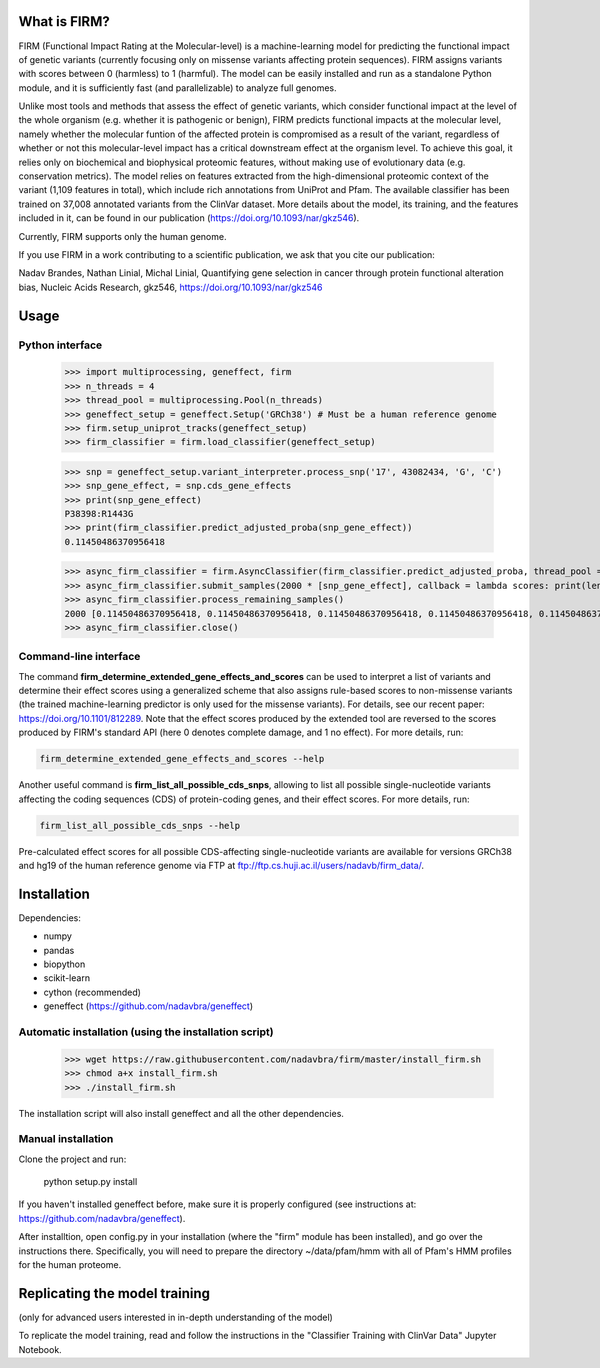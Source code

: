 What is FIRM?
==========

FIRM (Functional Impact Rating at the Molecular-level) is a machine-learning model for predicting the functional impact of genetic variants (currently focusing only on missense variants affecting protein sequences). FIRM assigns variants with scores between 0 (harmless) to 1 (harmful). The model can be easily installed and run as a standalone Python module, and it is sufficiently fast (and parallelizable) to analyze full genomes.

Unlike most tools and methods that assess the effect of genetic variants, which consider functional impact at the level of the whole organism (e.g. whether it is pathogenic or benign), FIRM predicts functional impacts at the molecular level, namely whether the molecular funtion of the affected protein is compromised as a result of the variant, regardless of whether or not this molecular-level impact has a critical downstream effect at the organism level. To achieve this goal, it relies only on biochemical and biophysical proteomic features, without making use of evolutionary data (e.g. conservation metrics). The model relies on features extracted from the high-dimensional proteomic context of the variant (1,109 features in total), which include rich annotations from UniProt and Pfam.
The available classifier has been trained on 37,008 annotated variants from the ClinVar dataset. More details about the model, its training, and the features included in it, can be found in our publication (https://doi.org/10.1093/nar/gkz546). 

Currently, FIRM supports only the human genome.

If you use FIRM in a work contributing to a scientific publication, we ask that you cite our publication:

Nadav Brandes, Nathan Linial, Michal Linial, Quantifying gene selection in cancer through protein functional alteration bias, Nucleic Acids Research, gkz546, https://doi.org/10.1093/nar/gkz546


Usage
==========

Python interface
----
    
    >>> import multiprocessing, geneffect, firm
    >>> n_threads = 4
    >>> thread_pool = multiprocessing.Pool(n_threads)
    >>> geneffect_setup = geneffect.Setup('GRCh38') # Must be a human reference genome
    >>> firm.setup_uniprot_tracks(geneffect_setup)
    >>> firm_classifier = firm.load_classifier(geneffect_setup)
    
    >>> snp = geneffect_setup.variant_interpreter.process_snp('17', 43082434, 'G', 'C')
    >>> snp_gene_effect, = snp.cds_gene_effects
    >>> print(snp_gene_effect)
    P38398:R1443G
    >>> print(firm_classifier.predict_adjusted_proba(snp_gene_effect))
    0.11450486370956418
    
    >>> async_firm_classifier = firm.AsyncClassifier(firm_classifier.predict_adjusted_proba, thread_pool = thread_pool, n_threads = n_threads)
    >>> async_firm_classifier.submit_samples(2000 * [snp_gene_effect], callback = lambda scores: print(len(scores), scores[:10]))
    >>> async_firm_classifier.process_remaining_samples()
    2000 [0.11450486370956418, 0.11450486370956418, 0.11450486370956418, 0.11450486370956418, 0.11450486370956418, 0.11450486370956418, 0.11450486370956418, 0.11450486370956418, 0.11450486370956418, 0.11450486370956418]
    >>> async_firm_classifier.close()    


Command-line interface
----

The command **firm_determine_extended_gene_effects_and_scores** can be used to interpret a list of variants and determine their effect scores using a generalized scheme that also assigns rule-based scores to non-missense variants (the trained machine-learning predictor is only used for the missense variants). For details, see our recent paper: https://doi.org/10.1101/812289. Note that the effect scores produced by the extended tool are reversed to the scores produced by FIRM's standard API (here 0 denotes complete damage, and 1 no effect). For more details, run:

.. code-block:: cshell
    
    firm_determine_extended_gene_effects_and_scores --help
    
Another useful command is **firm_list_all_possible_cds_snps**, allowing to list all possible single-nucleotide variants affecting the coding sequences (CDS) of protein-coding genes, and their effect scores. For more details, run:

.. code-block:: cshell
    
    firm_list_all_possible_cds_snps --help
    
Pre-calculated effect scores for all possible CDS-affecting single-nucleotide variants are available for versions GRCh38 and hg19 of the human reference genome via FTP at ftp://ftp.cs.huji.ac.il/users/nadavb/firm_data/. 

Installation
==========

Dependencies:

* numpy
* pandas
* biopython
* scikit-learn
* cython (recommended)
* geneffect (https://github.com/nadavbra/geneffect)


Automatic installation (using the installation script)
----------

    >>> wget https://raw.githubusercontent.com/nadavbra/firm/master/install_firm.sh
    >>> chmod a+x install_firm.sh
    >>> ./install_firm.sh
    
The installation script will also install geneffect and all the other dependencies.


Manual installation
----------

Clone the project and run:

    python setup.py install
    
    
If you haven't installed geneffect before, make sure it is properly configured (see instructions at: https://github.com/nadavbra/geneffect).

After installtion, open config.py in your installation (where the "firm" module has been installed), and go over the instructions there. Specifically, you will need to prepare the directory ~/data/pfam/hmm with all of Pfam's HMM profiles for the human proteome. 
        
    
Replicating the model training
==========

(only for advanced users interested in in-depth understanding of the model)

To replicate the model training, read and follow the instructions in the "Classifier Training with ClinVar Data" Jupyter Notebook.
